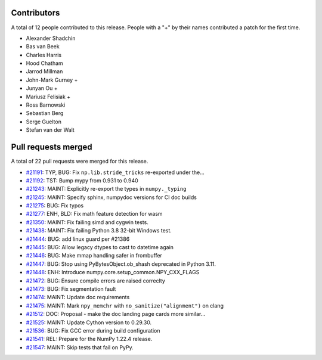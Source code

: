 
Contributors
============

A total of 12 people contributed to this release.  People with a "+" by their
names contributed a patch for the first time.

* Alexander Shadchin
* Bas van Beek
* Charles Harris
* Hood Chatham
* Jarrod Millman
* John-Mark Gurney +
* Junyan Ou +
* Mariusz Felisiak +
* Ross Barnowski
* Sebastian Berg
* Serge Guelton
* Stefan van der Walt

Pull requests merged
====================

A total of 22 pull requests were merged for this release.

* `#21191 <https://github.com/numpy/numpy/pull/21191>`__: TYP, BUG: Fix ``np.lib.stride_tricks`` re-exported under the...
* `#21192 <https://github.com/numpy/numpy/pull/21192>`__: TST: Bump mypy from 0.931 to 0.940
* `#21243 <https://github.com/numpy/numpy/pull/21243>`__: MAINT: Explicitly re-export the types in ``numpy._typing``
* `#21245 <https://github.com/numpy/numpy/pull/21245>`__: MAINT: Specify sphinx, numpydoc versions for CI doc builds
* `#21275 <https://github.com/numpy/numpy/pull/21275>`__: BUG: Fix typos
* `#21277 <https://github.com/numpy/numpy/pull/21277>`__: ENH, BLD: Fix math feature detection for wasm
* `#21350 <https://github.com/numpy/numpy/pull/21350>`__: MAINT: Fix failing simd and cygwin tests.
* `#21438 <https://github.com/numpy/numpy/pull/21438>`__: MAINT: Fix failing Python 3.8 32-bit Windows test.
* `#21444 <https://github.com/numpy/numpy/pull/21444>`__: BUG: add linux guard per #21386
* `#21445 <https://github.com/numpy/numpy/pull/21445>`__: BUG: Allow legacy dtypes to cast to datetime again
* `#21446 <https://github.com/numpy/numpy/pull/21446>`__: BUG: Make mmap handling safer in frombuffer
* `#21447 <https://github.com/numpy/numpy/pull/21447>`__: BUG: Stop using PyBytesObject.ob_shash deprecated in Python 3.11.
* `#21448 <https://github.com/numpy/numpy/pull/21448>`__: ENH: Introduce numpy.core.setup_common.NPY_CXX_FLAGS
* `#21472 <https://github.com/numpy/numpy/pull/21472>`__: BUG: Ensure compile errors are raised correclty
* `#21473 <https://github.com/numpy/numpy/pull/21473>`__: BUG: Fix segmentation fault
* `#21474 <https://github.com/numpy/numpy/pull/21474>`__: MAINT: Update doc requirements
* `#21475 <https://github.com/numpy/numpy/pull/21475>`__: MAINT: Mark ``npy_memchr`` with ``no_sanitize("alignment")`` on clang
* `#21512 <https://github.com/numpy/numpy/pull/21512>`__: DOC: Proposal - make the doc landing page cards more similar...
* `#21525 <https://github.com/numpy/numpy/pull/21525>`__: MAINT: Update Cython version to 0.29.30.
* `#21536 <https://github.com/numpy/numpy/pull/21536>`__: BUG: Fix GCC error during build configuration
* `#21541 <https://github.com/numpy/numpy/pull/21541>`__: REL: Prepare for the NumPy 1.22.4 release.
* `#21547 <https://github.com/numpy/numpy/pull/21547>`__: MAINT: Skip tests that fail on PyPy.
